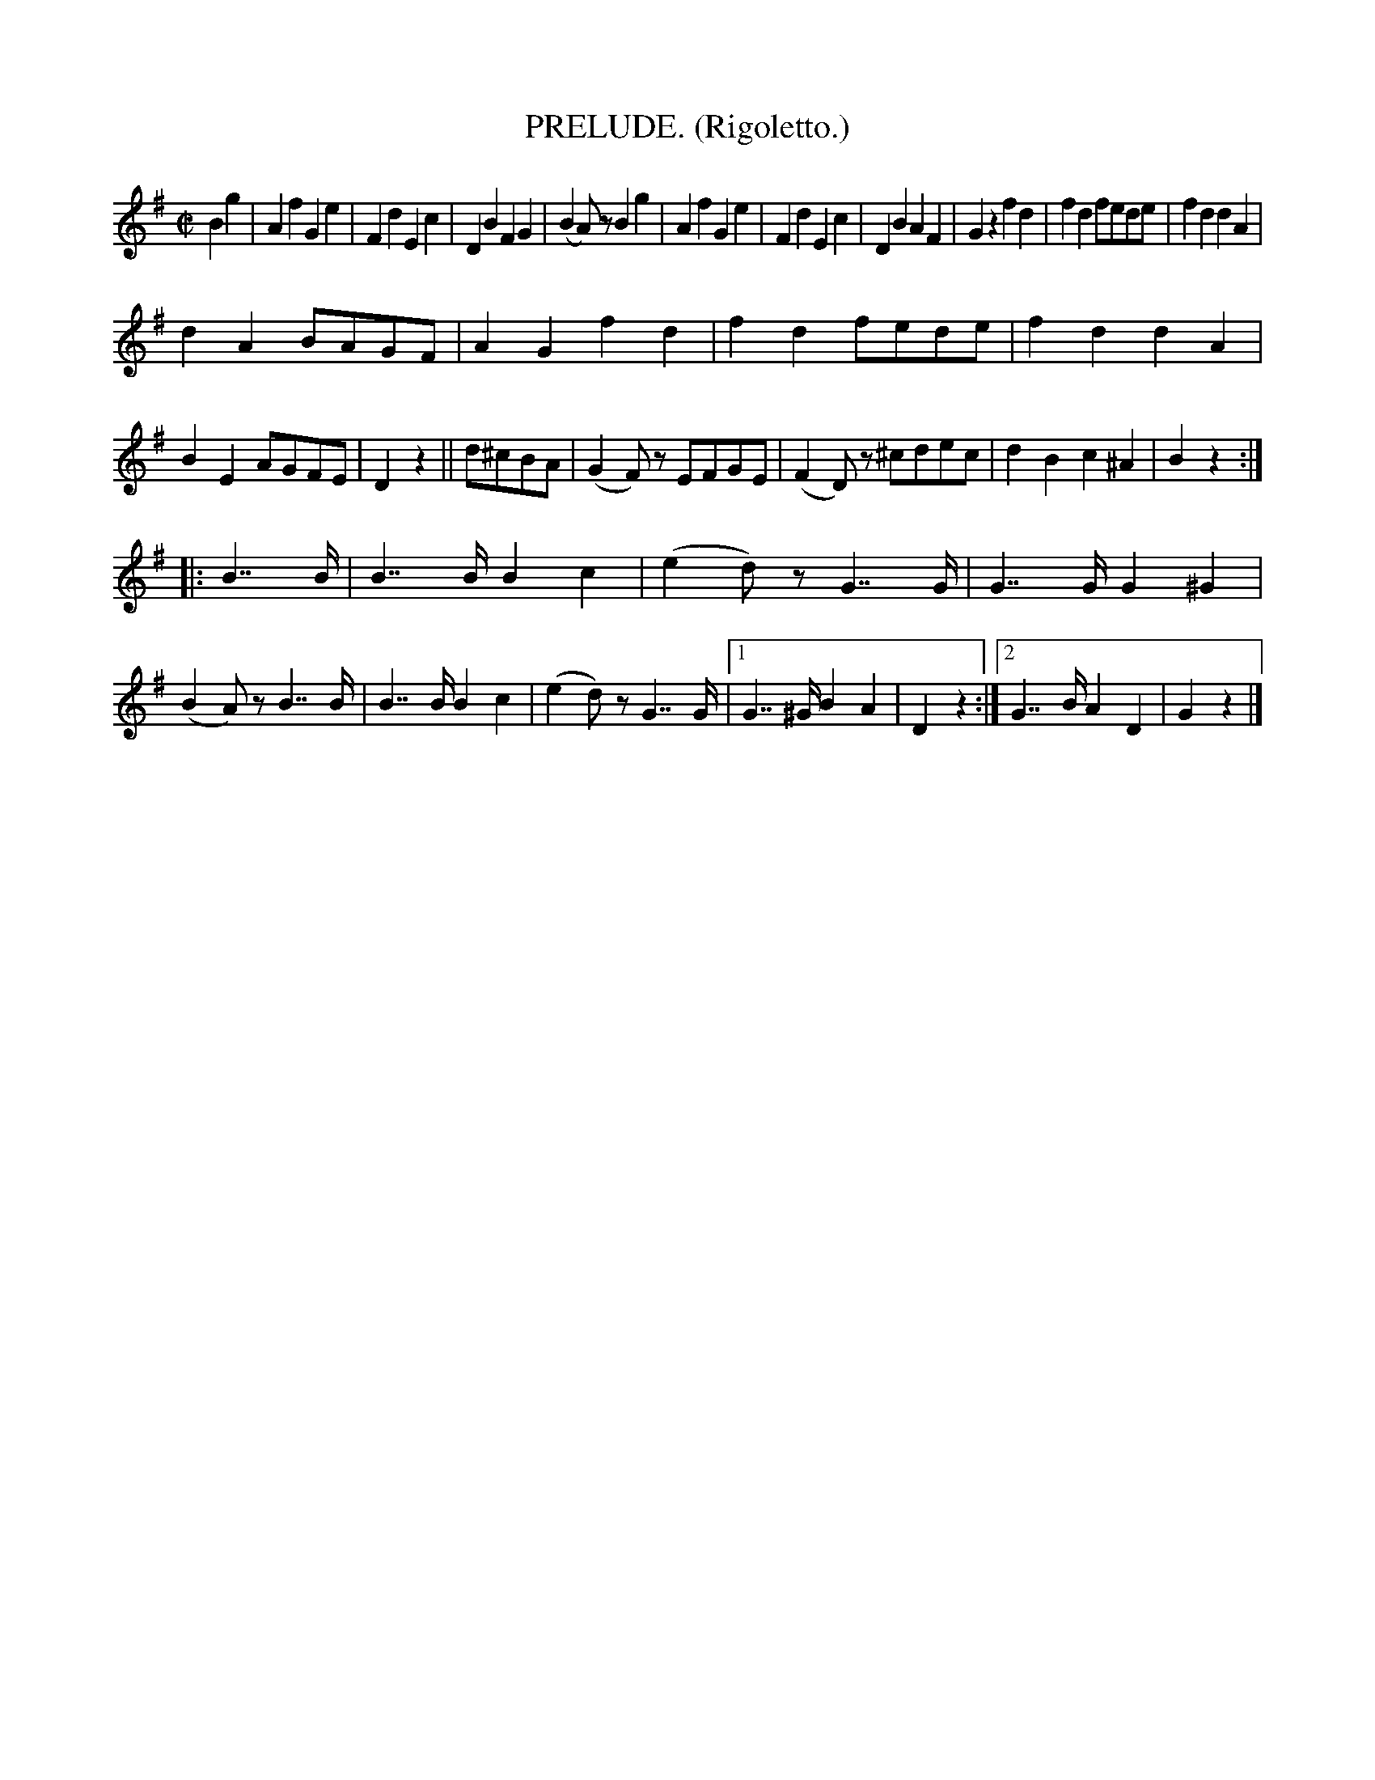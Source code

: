 X: 4356
T: PRELUDE. (Rigoletto.)
%R: march
B: James Kerr "Merry Melodies" v.4 p.38 #356
Z: 2016 John Chambers <jc:trillian.mit.edu>
M: C|
L: 1/8
K: G
B2g2 |\
A2f2 G2e2 | F2d2 E2c2 |\
D2B2 F2G2 | (B2A)z B2g2 |\
A2f2 G2e2 | F2d2 E2c2 |\
D2B2 A2F2 | G2z2 f2d2 |\
f2d2 fede | f2d2 d2A2 |
d2A2 BAGF | A2G2 f2d2 |\
f2d2 fede | f2d2 d2A2 |\
B2E2 AGFE | D2z2 ||\
d^cBA |\
(G2F)z EFGE | (F2D)z ^cdec |\
d2B2 c2^A2 | B2z2 :|
|: B7/B/ |\
B7/B/ B2c2 | (e2d)z G7/G/ |\
G7/G/ G2^G2 | (B2A)z B7/B/ |\
B7/B/ B2c2 | (e2d)z G7/G/ |\
[1 G7/^G/ B2A2 | D2z2 :|\
[2 G7/B/ A2D2 | G2z2 |]
